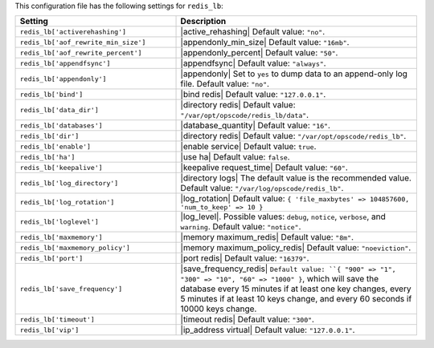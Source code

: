 .. The contents of this file are included in multiple topics.
.. THIS FILE SHOULD NOT BE MODIFIED VIA A PULL REQUEST.

This configuration file has the following settings for ``redis_lb``:

.. list-table::
   :widths: 200 300
   :header-rows: 1

   * - Setting
     - Description
   * - ``redis_lb['activerehashing']``
     - |active_rehashing| Default value: ``"no"``.
   * - ``redis_lb['aof_rewrite_min_size']``
     - |appendonly_min_size| Default value: ``"16mb"``.
   * - ``redis_lb['aof_rewrite_percent']``
     - |appendonly_percent| Default value: ``"50"``.
   * - ``redis_lb['appendfsync']``
     - |appendfsync| Default value: ``"always"``.
   * - ``redis_lb['appendonly']``
     - |appendonly| Set to ``yes`` to dump data to an append-only log file. Default value: ``"no"``.
   * - ``redis_lb['bind']``
     - |bind redis| Default value: ``"127.0.0.1"``.
   * - ``redis_lb['data_dir']``
     - |directory redis| Default value: ``"/var/opt/opscode/redis_lb/data"``.
   * - ``redis_lb['databases']``
     - |database_quantity| Default value: ``"16"``.
   * - ``redis_lb['dir']``
     - |directory redis| Default value: ``"/var/opt/opscode/redis_lb"``.
   * - ``redis_lb['enable']``
     - |enable service| Default value: ``true``.
   * - ``redis_lb['ha']``
     - |use ha| Default value: ``false``.
   * - ``redis_lb['keepalive']``
     - |keepalive request_time| Default value: ``"60"``.
   * - ``redis_lb['log_directory']``
     - |directory logs| The default value is the recommended value. Default value: ``"/var/log/opscode/redis_lb"``.
   * - ``redis_lb['log_rotation']``
     - |log_rotation| Default value: ``{ 'file_maxbytes' => 104857600, 'num_to_keep' => 10 }``
   * - ``redis_lb['loglevel']``
     - |log_level|. Possible values: ``debug``, ``notice``, ``verbose``, and ``warning``. Default value: ``"notice"``.
   * - ``redis_lb['maxmemory']``
     - |memory maximum_redis| Default value: ``"8m"``.
   * - ``redis_lb['maxmemory_policy']``
     - |memory maximum_policy_redis| Default value: ``"noeviction"``.
   * - ``redis_lb['port']``
     - |port redis| Default value: ``"16379"``.
   * - ``redis_lb['save_frequency']``
     - |save_frequency_redis| ``Default value: ``{ "900" => "1", "300" => "10", "60" => "1000" }``, which will save the database every 15 minutes if at least one key changes, every 5 minutes if at least 10 keys change, and every 60 seconds if 10000 keys change.
   * - ``redis_lb['timeout']``
     - |timeout redis| Default value: ``"300"``.
   * - ``redis_lb['vip']``
     - |ip_address virtual| Default value: ``"127.0.0.1"``.

